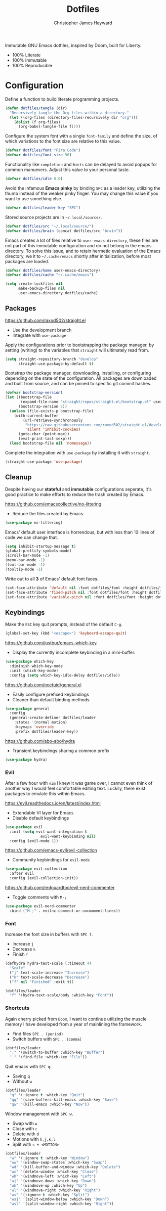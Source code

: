 #+TITLE: Dotfiles
#+AUTHOR: Christopher James Hayward
#+EMAIL: chris@chrishayward.xyz

Immutable GNU Emacs dotfiles, inspired by Doom, built for Liberty.
+ 100% Literate
+ 100% Immutable
+ 100% Reproducible
  
* Configuration
:PROPERTIES:
:header-args: :tangle init.el :results silent
:END:

Define a function to build literate programming projects.

#+begin_src emacs-lisp
(defun dotfiles/tangle (dir)
  "Recursively tangle the Org files within a directory."
  (let ((org-files (directory-files-recursively dir "org")))
    (dolist (f org-files)
      (org-babel-tangle-file f))))
#+end_src

Configure the system font with a single ~font-family~ and define the size, of which variations to the font size are relative to this value.

#+begin_src emacs-lisp
(defvar dotfiles/font "Fira Code")
(defvar dotfiles/font-size 96)
#+end_src

Functionality like =completion= and =hints= can be delayed to avoid popups for common manuevers. Adjust this value to your personal taste.

#+begin_src emacs-lisp
(defvar dotfiles/idle 0.0)
#+end_src

Avoid the infamous *Emacs pinky* by binding =SPC= as a leader key, utilizing the thumb instead of the weaker pinky finger. You may change this value if you want to use something else.

#+begin_src emacs-lisp
(defvar dotfiles/leader-key "SPC")
#+end_src

Stored source projects are in ~~/.local/source/~.

#+begin_src emacs-lisp
(defvar dotfiles/src "~/.local/source/")
(defvar dotfiles/brain (concat dotfiles/src "brain"))
#+end_src

Emacs creates a lot of files relative to ~user-emacs-directory~, these files are not part of this immutable configuration and do not belong in the emacs directory. To solve this issue, and to retain hermetic evaluation of the Emacs directory, we it to ~~/.cache/emacs~ shortly after initialization, before most packages are loaded.

#+begin_src emacs-lisp
(defvar dotfiles/home user-emacs-directory)
(defvar dotfiles/cache "~/.cache/emacs")

(setq create-lockfiles nil
      make-backup-files nil
      user-emacs-directory dotfiles/cache)
#+end_src

** Packages

https://github.com/raxod502/straight.el
+ Use the development branch
+ Integrate with ~use-package~

Apply the configurations prior to bootstrapping the package manager, by setting (writing) to the variables that =straight= will ultimately read from.
  
  #+begin_src emacs-lisp
(setq straight-repository-branch "develop"
      straight-use-package-by-default t)
  #+end_src

Bootstrap the package manager, downloading, installing, or configuring depending on the state of the configuration. All packages are downloaded and built from source, and can be pinned to specific git commit hashes.
  
  #+begin_src emacs-lisp
(defvar bootstrap-version)
(let ((bootstrap-file
       (expand-file-name "straight/repos/straight.el/bootstrap.el" user-emacs-directory))
      (bootstrap-version 5))
  (unless (file-exists-p bootstrap-file)
    (with-current-buffer
        (url-retrieve-synchronously
         "https://raw.githubusercontent.com/raxod502/straight.el/develop/install.el"
         'silent 'inhibit-cookies)
      (goto-char (point-max))
      (eval-print-last-sexp)))
  (load bootstrap-file nil 'nomessage))
  #+end_src

Complete the integration with ~use-package~ by installing it with =straight=.
  
  #+begin_src emacs-lisp
(straight-use-package 'use-package)
  #+end_src

** Cleanup

Despite having our *stateful* and *immutable* configurations seperate, it's good practice to make efforts to reduce the trash created by Emacs.

https://github.com/emacscollective/no-littering
+ Reduce the files created by Emacs

#+begin_src emacs-lisp
(use-package no-littering)
#+end_src

Emacs' default user interface is horrendous, but with less than 10 lines of code we can change that.

#+begin_src emacs-lisp
(setq inhibit-startup-message t)
(global-prettify-symbols-mode)
(scroll-bar-mode -1)
(menu-bar-mode -1)
(tool-bar-mode -1)
(tooltip-mode -1)
#+end_src

Write out to all *3* of Emacs' default font faces.

#+begin_src emacs-lisp
(set-face-attribute 'default nil :font dotfiles/font :height dotfiles/font-size)
(set-face-attribute 'fixed-pitch nil :font dotfiles/font :height dotfiles/font-size)
(set-face-attribute 'variable-pitch nil :font dotfiles/font :height dotfiles/font-size)
#+end_src

** Keybindings

Make the =ESC= key quit prompts, instead of the default =C-g=.

#+begin_src emacs-lisp
(global-set-key (kbd "<escape>") 'keyboard-escape-quit)
#+end_src

https://github.com/justbur/emacs-which-key
+ Display the currently incomplete keybinding in a mini-buffer.

#+begin_src emacs-lisp
(use-package which-key
  :diminish which-key-mode
  :init (which-key-mode)
  :config (setq which-key-idle-delay dotfiles/idle))
#+end_src
  
https://github.com/noctuid/general.el
+ Easily configure prefixed keybindings
+ Cleaner than default binding methods

#+begin_src emacs-lisp
(use-package general
  :config
  (general-create-definer dotfiles/leader
    :states '(normal motion)
    :keymaps 'override
    :prefix dotfiles/leader-key))
#+end_src 

https://github.com/abo-abo/hydra
+ Transient keybindings sharing a common prefix

#+begin_src emacs-lisp
(use-package hydra)
#+end_src

*** Evil

After a few hour with =vim= I knew it was game over, I cannot even think of another way I would feel comfortable editing text. Luckily, there exist packages to emulate this within Emacs.

https://evil.readthedocs.io/en/latest/index.html
+ Extendable VI layer for Emacs
+ Disable default keybindings

#+begin_src emacs-lisp
(use-package evil
  :init (setq evil-want-integration t
	            evil-want-keybinding nil)
  :config (evil-mode 1))
#+end_src

https://github.com/emacs-evil/evil-collection
+ Community keybindings for =evil-mode=

#+begin_src emacs-lisp
(use-package evil-collection
  :after evil
  :config (evil-collection-init))
#+end_src

https://github.com/redguardtoo/evil-nerd-commenter
+ Toggle comments with =M-;=

#+begin_src emacs-lisp
(use-package evil-nerd-commenter
  :bind ("M-;" . evilnc-comment-or-uncomment-lines))
#+end_src

*** Font

Increase the font size in buffers with =SPC f=.
+ Increase =j=
+ Decrease =k=
+ Finish =f=

#+begin_src emacs-lisp
(defhydra hydra-text-scale (:timeout 4)
  "Scale"
  ("j" text-scale-increase "Increase")
  ("k" text-scale-decrease "Decrease")
  ("f" nil "Finished" :exit t))
#+end_src

#+begin_src emacs-lisp
(dotfiles/leader
  "f" '(hydra-text-scale/body :which-key "Font"))
#+end_src

*** Shortcuts

Again cherry picked from =Doom=, I want to continue utilizing the muscle memory I have developed from a year of mainlining the framework.

+ Find files =SPC . (period)=
+ Switch buffers with =SPC , (comma)=

#+begin_src emacs-lisp
(dotfiles/leader
  "," '(switch-to-buffer :which-key "Buffer")
  "." '(find-file :which-key "File"))
#+end_src

Quit emacs with =SPC q=.
+ Saving =q=
+ Without =w=

#+begin_src emacs-lisp
(dotfiles/leader
  "q" '(:ignore t :which-key "Quit")
  "qq" '(save-buffers-kill-emacs :which-key "Save")
  "qw" '(kill-emacs :which-key "Now"))
#+end_src

Window management with =SPC w=.
+ Swap with =w=
+ Close with =c=
+ Delete with =d=
+ Motions with =h,j,k,l=
+ Split with =s + <MOTION>=

#+begin_src emacs-lisp
(dotfiles/leader
  "w" '(:ignore t :which-key "Window")
  "ww" '(window-swap-states :which-key "Swap")
  "wd" '(kill-buffer-and-window :which-key "Delete")
  "wc" '(delete-window :which-key "Close")
  "wh" '(windmove-left :which-key "Left")
  "wj" '(windmove-down :which-key "Down")
  "wk" '(windmove-up :which-key "Up")
  "wl" '(windmove-right :which-key "Right")
  "ws" '(:ignore t :which-key "Split")
  "wsj" '(split-window-below :which-key "Down")
  "wsl" '(split-window-right :which-key "Right"))
#+end_src

** Editor

Relative line numbers are important when using =VI= emulation keys. You can prefix most commands with a *number*, allowing you to jump up / down by a line count.

#+begin_example
  5:
  4:
  3:
  2:
  1:
156: << CURRENT LINE >>
  1:
  2:
  3:
  4:
  5:
#+end_example

https://github.com/emacsmirror/linum-relative
+ Integrate with ~display-line-numbers-mode~ for performance

#+begin_src emacs-lisp
(use-package linum-relative
  :init (setq linum-relative-backend
	      'display-line-numbers-mode)
  :config (linum-relative-global-mode))
#+end_src

https://github.com/Fanael/rainbow-delimiters
+ Colourize nested parenthesis

#+begin_src emacs-lisp
(use-package rainbow-delimiters
  :hook (prog-mode . rainbow-delimiters-mode))
#+end_src

** VCS

Another flagship feature of Emacs is =magit=, a complete git porcelain within Emacs.

https://github.com/magit/magit

#+begin_src emacs-lisp
(use-package magit
  :custom (magit-display-buffer-function
           #'magit-display-buffer-same-window-except-diff-v1))
#+end_src

https://github.com/magit/forge
+ Requires ~$GITHUB_TOKEN~

#+begin_src emacs-lisp
(use-package forge)
#+end_src

Open the *status* page for the current repository with =SPC g=.

#+begin_src emacs-lisp
(dotfiles/leader
  "g" '(magit-status :which-key "Magit"))
#+end_src

** Files

Emacs' can feel more modern when icon-fonts are installed and prioritized. I feel that this makes navigation of folders much faster, given that file types may be quickly identified by their corresponding icons.

https://github.com/domtronn/all-the-icons.el
+ Collects various icon fonts

#+begin_src emacs-lisp
(use-package all-the-icons)
#+end_src
  
https://github.com/jtbm37/all-the-icons-dired
+ Integration with dired

#+begin_src emacs-lisp
(use-package all-the-icons-dired
  :hook (dired-mode . all-the-icons-dired-mode))
#+end_src

When opening =dired=, I don't want to have to press =RET= twice to navigate to the current directory. This can be avoided with ~dired-jump~, included in the =dired-x= package shipped with =dired=.

#+begin_src emacs-lisp
(require 'dired-x)
#+end_src

Open a dired buffer with =SPC d=.

#+begin_src emacs-lisp
(dotfiles/leader
  "d" '(dired-jump :which-key "Dired"))
#+end_src

** Shell 

While not a traditional terminal emulator, =eshell= provides me with all of the functionality I expect and require from one. Some users may be left wanting more, I would recommend they look into =vterm=.

https://github.com/zwild/eshell-prompt-extras
+ Enable lambda shell prompt

#+begin_src emacs-lisp
(use-package eshell-prompt-extras
  :config (setq eshell-highlight-prompt nil
	            eshell-prompt-function 'epe-theme-lambda))
#+end_src

Open an =eshell= buffer with =SPC e=.

#+begin_src emacs-lisp
(dotfiles/leader
  "e" '(eshell :which-key "Shell"))
#+end_src

** Themes

Bring Emacs' out of the eighties by cherry picking a few modules from =Doom=.

https://github.com/hlissner/emacs-doom-themes
+ Modern colour themes

#+begin_src emacs-lisp
(use-package doom-themes
  :init (load-theme 'doom-moonlight t))
#+end_src

Load a theme with =SPC t=.

#+begin_src emacs-lisp
(dotfiles/leader
  "t" '(load-theme t nil :which-key "Theme"))
#+end_src

https://github.com/seagle0128/doom-modeline
+ Elegant status bar / modeline

#+begin_src emacs-lisp
(use-package doom-modeline
  :init (doom-modeline-mode 1)
  :custom ((doom-modeline-height 16)))
#+end_src

** Writing

*Organize your plain life in plain text*

=Org-mode= is one of the hallmark features of Emacs, and provides the basis for my Literate Programming platform. It's essentially a markdown language with rich features for project management, scheduling, development, and writing. It's hard to convey everything within its capabilities.

+ https://orgmode.org
+ https://orgmode.org/worg/org-contrib/babel/languages/index.html
+ https://orgmode.org/manual/Structure-Templates.html

#+begin_src emacs-lisp
(use-package org
  :hook
  (org-mode . (lambda ()
		(org-indent-mode)
		(visual-line-mode 1)
		(variable-pitch-mode 1)))
  :config
  (setq org-ellipsis " ▾"
	org-log-done 'time
	org-log-into-drawer t
	org-src-preserve-indentation t)

  (org-babel-do-load-languages
   'org-babel-load-languages
   '((shell . t)
     (python . t)
     (emacs-lisp . t)))

  (require 'org-tempo)
  (add-to-list 'org-structure-template-alist '("s" . "src"))
  (add-to-list 'org-structure-template-alist '("q" . "quote"))
  (add-to-list 'org-structure-template-alist '("e" . "example"))
  (add-to-list 'org-structure-template-alist '("sh" . "src shell"))
  (add-to-list 'org-structure-template-alist '("py" . "src python"))
  (add-to-list 'org-structure-template-alist '("el" . "src emacs-lisp")))
#+end_src

https://github.com/integral-dw/org-superstar-mode
+ Make the headline stars more *super*

#+begin_src emacs-lisp
(use-package org-superstar
  :hook (org-mode . org-superstar-mode))
#+end_src

* Development
:PROPERTIES:
:header-args: :tangle init.el :results silent
:END:

An IDE like experience (or better) can be achieved in Emacs using two *Microsoft* open source initiatives.
+ https://microsoft.github.io/language-server-protocol/
+ https://microsoft.github.io/debug-adapter-protocol/

https://emacs-lsp.github.io/lsp-mode/
+ Language servers for Emacs
  
#+begin_src emacs-lisp
(use-package lsp-mode
  :commands lsp
  :config
  (setq gc-cons-threshold 100000000
        lsp-completion-provider 'company-capf
        lsp-idle-delay dotfiles/idle))
#+end_src

https://emacs-lsp.github.io/lsp-ui/
+ UI improvements for =lsp-mode=

#+begin_src emacs-lisp
(use-package lsp-ui
  :commands lsp-ui-mode
  :custom (lsp-ui-doc-position 'at-point))
#+end_src

https://emacs-lsp.github.io/dap-mode/
+ Debug adapters for Emacs

#+begin_src emacs-lisp
(use-package dap-mode)
#+end_src

Text completion framework via =company= aka *Complete Anything*.

http://company-mode.github.io/
+ Integrate with =lsp-mode=
  
#+begin_src emacs-lisp
(use-package company-lsp
  :commands company-lsp
  :custom (company-minimum-prefix-length 1))
#+end_src

** Python

Full *IDE* experience for Python within Emacs.
+ Completion, jumps via =lsp-mode=
+ Debugging via =dap-mode=

Install the =pyls= language server.

#+begin_src shell :tangle no
pip install --user "python-language-server[all]"
#+end_src

https://www.emacswiki.org/emacs/PythonProgrammingInEmacs
+ Built in mode
  
#+begin_src emacs-lisp
(use-package python-mode
  :hook (python-mode . lsp)
  :config (require 'dap-python)
  :custom (python-shell-interpreter "python3") ;; Required if "python" is not python 3.
          (dap-python-executable "python3")    ;; Same as above.
          (dap-python-debugger 'debugpy))
#+end_src

* Writing
:PROPERTIES:
:header-args: :tangle init.el :results silent
:END:

https://github.com/org-roam/org-roam
+ Rudimentary roam replica with =org-mode=

#+begin_src emacs-lisp
(use-package org-roam
  :hook (after-init . org-roam-mode)
  :custom (org-roam-directory dotfiles/brain))
#+end_src

https://github.com/org-roam/org-roam
+ Visualizes the =org-roam= database
+ Available on http://localhost:8080

#+begin_src emacs-lisp
(use-package org-roam-server
  :hook (org-roam-mode . org-roam-server-mode))
#+end_src

Configure keybindings behind =SPC r=.
+ Find with =f=
+ Buffer with =b=
+ Capture with =c=
+ Dailies with =d=

#+begin_src emacs-lisp
(dotfiles/leader
  "r" '(:ignore t :which-key "Roam")
  "rf" '(org-roam-find-file :which-key "Find")
  "rb" '(org-roam-buffer-toggle-display :which-key "Buffer")
  "rc" '(org-roam-capture :which-key "Capture")
  "rd" '(:ignore t :which-key "Dailies")
  "rdd" '(org-roam-dailies-find-date :which-key "Date")
  "rdt" '(org-roam-dailies-find-today :which-key "Today")
  "rdm" '(org-roam-dailies-find-tomorrow :which-key "Tomorrow")
  "rdy" '(org-roam-dailies-find-yesterday :which-ley "Yesterday"))
#+end_src

Configure the default capture template for new topics.

#+begin_src emacs-lisp
(setq org-roam-capture-templates
      '(("d" "default" plain (function org-roam-capture--get-point)
         "%?"
         :file-name "${slug}"
         :head "#+TITLE: ${title}\n"
         :unnarrowed t)))
#+end_src

Configure the default capture template for daily entries.

#+begin_src emacs-lisp
(setq org-roam-dailies-capture-templates
      '(("d" "default" entry (function org-roam-capture--get-point)
         "* %?"
         :file-name "daily/%<%Y-%m-%d>"
         :head "#+TITLE: %<%Y-%m-%d>\n")))
#+end_src

** Agenda

Configure agenda sources.
+ Dailies ~~/.local/source/brain/daily/~
+ Secrets ~~/.local/source/secrets/~
  
#+begin_src emacs-lisp
(setq org-agenda-files '("~/.local/source/secrets/"
                         "~/.local/source/brain/daily/"))
#+end_src

** Blogging

https://github.com/kaushalmodi/ox-hugo
+ Configure for =one-post-per-file=

#+begin_src emacs-lisp
(use-package ox-hugo
  :after ox)
#+end_src

Creaate a capture template for blog posts in the =posts= sub directory.

#+begin_src emacs-lisp
(add-to-list 'org-roam-capture-templates
             '("b" "blog" plain (function org-roam-capture--get-point)
               "%?"
               :file-name "posts/${slug}"
               :head "#+TITLE: ${title}\n#+HUGO_BASE_DIR: ../\n#+HUGO_SECTION: ./\n"))
#+end_src

** Presentations

Produce high quality presentations that work anywhere with =HTML/JS= via the =reveal.js= package.

https://github.com/hexmode/ox-reveal
+ Configure to use =cdn=

#+begin_src emacs-lisp
(use-package ox-reveal
  :after ox
  :custom (org-reveal-root "https://cdn.jsdelivr.net/reveal.js/3.9.2/"))
#+end_src

Create a capture template for presentations stored in the =slides= sub directory.

#+begin_src emacs-lisp
(add-to-list 'org-roam-capture-templates
             '("s" "slides" plain (function org-roam-capture--get-point)
               "%?"
               :file-name "slides/${slug}"
               :head "#+TITLE: ${title}\n"))
#+end_src
